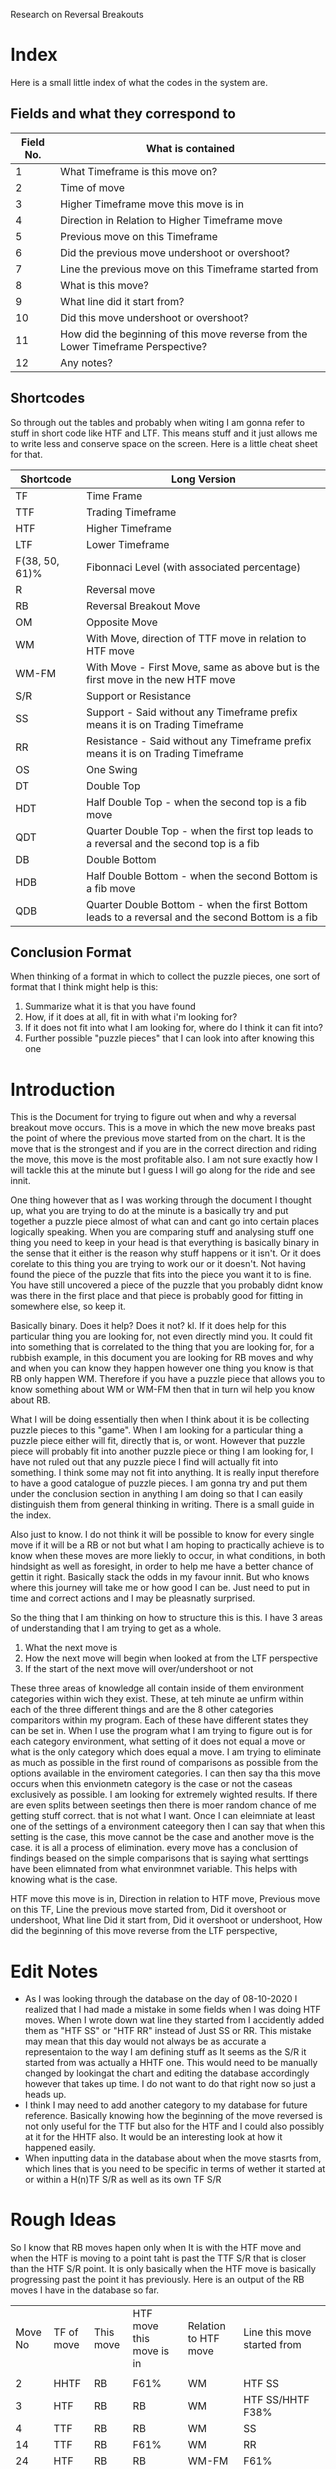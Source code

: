 #+STARTUP: hideblocks
#+TITLE:
Research on Reversal Breakouts
#+description: document to work through what I can find out about when reversal breakouts happen

* Index
Here is a small little index of what the codes in the system are.
** Fields and what they correspond to
| Field No. | What is contained                                                                |
|-----------+----------------------------------------------------------------------------------|
|         1 | What Timeframe is this move on?                                                  |
|         2 | Time of move                                                                     |
|         3 | Higher Timeframe move this move is in                                            |
|         4 | Direction in Relation to Higher Timeframe move                                   |
|         5 | Previous move on this Timeframe                                                  |
|         6 | Did the previous move undershoot or overshoot?                                   |
|         7 | Line the previous move on this Timeframe started from                            |
|         8 | What is this move?                                                               |
|         9 | What line did it start from?                                                     |
|        10 | Did this move undershoot or overshoot?                                           |
|        11 | How did the beginning of this move reverse from the Lower Timeframe Perspective? |
|        12 | Any notes?                                                                       |
** Shortcodes
So through out the tables and probably when witing I am gonna refer to stuff in short code like HTF and LTF. This means stuff and it just allows me to write less and conserve space on the screen. Here is a little cheat sheet for that.
| Shortcode      | Long Version                                                                                     |
|----------------+--------------------------------------------------------------------------------------------------|
| TF             | Time Frame                                                                                       |
| TTF            | Trading Timeframe                                                                                |
| HTF            | Higher Timeframe                                                                                 |
| LTF            | Lower Timeframe                                                                                  |
| F(38, 50, 61)% | Fibonnaci Level (with associated percentage)                                                     |
| R              | Reversal move                                                                                    |
| RB             | Reversal Breakout Move                                                                           |
| OM             | Opposite Move                                                                                    |
| WM             | With Move, direction of TTF move in relation to HTF move                                         |
| WM-FM          | With Move - First Move, same as above but is the first move in the new HTF move                  |
| S/R            | Support or Resistance                                                                            |
| SS             | Support - Said without any Timeframe prefix means it is on Trading Timeframe                     |
| RR             | Resistance  - Said without any Timeframe prefix means it is on Trading Timeframe                 |
| OS             | One Swing                                                                                        |
| DT             | Double Top                                                                                       |
| HDT            | Half Double Top - when the second top is a fib move                                              |
| QDT            | Quarter Double Top - when the first top leads to a reversal and the second top is a fib          |
| DB             | Double Bottom                                                                                    |
| HDB            | Half Double Bottom - when the second Bottom is a fib move                                        |
| QDB            | Quarter Double Bottom - when the first Bottom leads to a reversal and the second Bottom is a fib |
** Conclusion Format
When thinking of a format in which to collect the puzzle pieces, one sort of format that I think might help is this:
1. Summarize what it is that you have found
2. How, if it does at all, fit in with what i'm looking for?
3. If it does not fit into what I am looking for, where do I think it can fit into?
4. Further possible "puzzle pieces" that I can look into after knowing this one

* Introduction
This is the Document for trying to figure out when and why a reversal breakout move occurs. This is a move in which the new move breaks past the point of where the previous move started from on the chart. It is the move that is the strongest and if you are in the correct direction and riding the move, this move is the most profitable also.
I am not sure exactly how I will tackle this at the minute but I guess I will go along for the ride and see innit.

One thing however that as I was working through the document I thought up, what you are trying to do at the minute is a basically try and put together a puzzle piece almost of what can and cant go into certain places logically speaking.
When you are comparing stuff and analysing stuff one thing you need to keep in your head is that everything is basically binary in the sense that it either is the reason why stuff happens or it isn't. Or it does corelate to this thing you are trying to work our or it doesn't. Not having found the piece of the puzzle that fits into the piece you want it to is fine. You have still uncovered a piece of the puzzle that you probably didnt know was there in the first place and that piece is probably good for fitting in somewhere else, so keep it.

Basically binary. Does it help? Does it not? kl. If it does help for this particular thing you are looking for, not even directly mind you. It could fit into something that is correlated to the thing that you are looking for, for a rubbish example, in this document you are looking for RB moves and why and when you can know they happen however one thing you know is that RB only happen WM. Therefore if you have a puzzle piece that allows you to know something about WM or WM-FM then that in turn wil help you know about RB.

What I will be doing essentially then when I think about it is be collecting puzzle pieces to this "game". When I am looking for a particular thing a puzzle piece either will fit, directly that is, or wont. However that puzzle piece will probably fit into another puzzle piece or thing I am looking for, I have not ruled out that any puzzle piece I find will actually fit into something. I think some may not fit into anything. It is really input therefore to have a good catalogue of puzzle pieces. I am gonna try and put them under the conclusion section in anything I am doing so that I can easily distinguish them from general thinking in writing.
There is a small guide in the index.


Also just to know. I do not think it will be possible to know for every single move if it will be a RB or not but what I am hoping to practically achieve is to know when these moves are more liekly to occur, in what conditions, in both hindsight as well as foresight, in order to help me have a better chance of gettin it right. Basically stack the odds in my favour innit. But who knows where this journey will take me or how good I can be. Just need to put in time and correct actions and I may be pleasnatly surprised.

So the thing that I am thinking on how to structure this is this. I have 3 areas of understanding that I am trying to get as a whole.
1. What the next move is
2. How the next move will begin when looked at from the LTF perspective
3. If the start of the next move will over/undershoot or not

These three areas of knowledge all contain inside of them environment categories within wich they exist. These, at teh minute ae unfirm within each of the three different things and are the 8 other categories comparitors within my program. Each of these have different states they can be set in. When I use the program what I am trying to figure out is for each category environment, what setting of it does not equal a move or what is the only category which does equal a move. I am trying to eliminate as much as possible in the first round of comparisons as possible from the options available in the enviroment categories. I can then say tha this move occurs when this envionmetn category is the case or not the caseas exclusively as possible. I am looking for extremely wighted results. If there are even splits between seetings then there is moer random chance of me getting stuff correct. that is not what I want.
Once I can eleimniate at least one of the settings of a environment cateegory then I can say that when this setting is the case, this move cannot be the case and another move is the case. it is all a process of elimination. every move has a conclusion of findings beased on the simple comparisons that is saying what serttings have been elimnated from what environmnet variable. This helps with knowing what is the case.

HTF move this move is in,
Direction in relation to HTF move,
Previous move on this TF,
Line the previous move started from,
Did it overshoot or undershoot,
What line Did it start from,
Did it overshoot or undershoot,
How did the beginning of this move reverse from the LTF perspective,

* Edit Notes
- As I was looking through the database on the day of 08-10-2020 I realized that I had made a mistake in some fields when I was doing HTF moves. When I wrote down wat line they started from I accidently added them as "HTF SS" or "HTF RR" instead of Just SS or RR. This mistake may mean that this day would not always be as accurate a representaion to the way I am defining stuff as It seems as the S/R it started from was actually a HHTF one. This would need to be manually changed by lookingat the chart and editing the database accordingly however that takes up time. I do not want to do that right now so just a heads up.
- I think I may need to add another category to my database for future reference. Basically knowing how the beginning of the move reversed is not only useful for the TTF but also for the HTF and I could also possibly at it for the HHTF also. It would be an interesting look at how it happened easily.
- When inputting data in the database about when the move stasrts from, which lines that is you need to be specific in terms of wether it started at or within a H(n)TF S/R as well as its own TF S/R
* Rough Ideas
So I know that RB moves hapen only when It is with the HTF move and when the HTF is moving to a point taht is past the TTF S/R that is closer than the HTF S/R point. It is only basically when the HTF move is basically progressing past the point it has previously.
    Here is an output of the RB moves I have in the database so far.
#+BEGIN_SRC awk :in-file ../../08_10_2020.csv :exports results
BEGIN {
     FS=","
     print "Move No\tTF of move\tThis move\tHTF move this move is in\tRelation to HTF move\tLine this move started from\t\n"
}
$8 ~ "RB" {print NR"\t"$1"\t"$8"\t"$3"\t"$4"\t"$9}
#+END_SRC
#+RESULTS:
| Move No | TF of move | This move | HTF move this move is in | Relation to HTF move | Line this move started from        |
|         |            |           |                          |                      |                                    |
|       2 | HHTF       | RB        | F61%                     | WM                   | HTF SS                             |
|       3 | HTF        | RB        | RB                       | WM                   | HTF SS/HHTF F38%                   |
|       4 | TTF        | RB        | RB                       | WM                   | SS                                 |
|      14 | TTF        | RB        | F61%                     | WM                   | RR                                 |
|      24 | HTF        | RB        | RB                       | WM-FM                | F61%                               |
|      25 | TTF        | RB        | RB                       | WM-FM                | HTF F61%/RR                        |
|      33 | TTF        | RB        | RB                       | WM                   | F61%                               |
|      35 | TTF        | RB        | RB                       | WM                   | F50%                               |
|      41 | TTF        | RB        | R                        | WM                   | HTF F50%/F50% - synonymous moves   |
|      44 | HTF        | RB        | RB                       | WM                   | RR/HHTF F23%                       |
|      45 | TTF        | RB        | RB                       | WM-FM                | RR                                 |
|      47 | TTF        | RB        | RB                       | WM                   | F61%                               |
|      52 | TTF        | RB        | F61%                     | OM                   | F38%                               |
|      53 | TTF        | RB        | F61%                     | WM                   | HTF F50%                           |
|      59 | TTF        | RB        | F50%                     | WM-FM                | RR/HTF RR/HTF F61%                 |
|      64 | HTF        | RB/R      | RB                       | WM                   | HTF F61%/HTF RR                    |
|      65 | TTF        | RB        | RB/R                     | WM-FM                | F61%                               |
|      69 | TTF        | RB        | RB/R                     | WM                   | RR                                 |
|      71 | HTF        | RB        | HHTF R                   | WM-FM                | HTF SS                             |
|      72 | TTF        | RB        | RB                       | WM-FM                | HTF SS                             |
|      82 | TTF        | RB        | F61%                     | WM-FM                | F61%                               |
|      88 | TTF        | RB        | R                        | WM                   | F61%                               |
|      94 | TTF        | RB        | RB                       | WM                   | SS/HTF F50%                        |
|      98 | TTF        | RB        | R                        | WM-FM                | RR                                 |
|     101 | HTF        | RB        | HHHTF R                  | WM                   | HTF SS                             |
|     102 | TTF        | RB        | RB                       | WM-FM                | F61%                               |
|     109 | TTF        | R/RB      | F50%                     | WM-FM                | SS/HTF SS                          |
|     112 | HTF        | RB        | HHHTF R                  | OM                   | F50%                               |
|     113 | TTF        | RB        | RB                       | WM-FM                | HTF F50%                           |
|     115 | TTF        | RB        | RB                       | WM                   | F50%                               |
|     116 | HTF        | R/RB      | HHHTF R                  | WM                   | HHTF F61%/HTF SS                   |
|     117 | TTF        | RB        | R/RB                     | WM-FM                | SS within HTF SS area at HHTF F61% |
|     121 | TTF        | RB        | F61%                     | WM-FM                | HTF RR                             |
|     122 | HTF        | RB        | HHHTF R                  | WM                   | F61%                               |
|     125 | TTF        | RB        | RB                       | WM                   | F50%                               |
So basically this is all the Reversal Breakout moves I have at the minute in this days database. Just to be clear this is the moves just from one days worth of movements. So not a lot but hopefully I can still get good enough data out of this.
What I know is that RB moves only really happen when the HTF move is breaking into a new low or high than it has done before on its current HTF move. Thats basiaclly it. So what I know is that this means that the RB move is intrinsically a WM in relation to the HTF move. THis is the case as You can see from the Table at the top.

Thats basically what I know for sure at the minute. Which is good only if I knew when that would happen. What will I do with figuring out when this move happens though? Well currently I have a days database of moves categorized into 12 fields. Thats what I have to work with. Some of the fields are categorizing price but not in a way that I think is helpful in figuring out when this move happens, such as the Time of move or any notes I have. That efectively leaves me with 10 fields basically. I guess what I basically have is at least one fixed variable, which is the RB move, and then have variable variables that can change. The whole point is trying to figure out what situation(s), there is probably more than one, would equal a RB move. It is not just me needing to know that a RB happens when this is the case that I need to find out but also I need to know when a RB "will" happen ,pre-emptively. Meaning I need to know that when these conditions are the case the next move will most likely be a RB move not just a RB move happens, past tense, when these things are the case.

I think a good first thing then is to do a simple comparison of my fixed variable of a RB move and every other variable I have in the table. See if there are any correlations and try and figure out if then I need to move on to more complex mixture of factors, such as a commonality between two variables. This can get quite complex especially when you look at all the different possibilities of mixtures that can happen with the current variables themselves let alone derving more complex variables. These complex variables will probably be needed when I am trying to find a preemptive cause for a RB move. Complex variables would be looking at past moves from the current move as well as looking at how those past moves mixed in terms of how many swings and what structure they made and in what context they made it in.
* Simple Comparisons
This section is going to have all of the simple comparisons of a RB move with the contents of all the other relevant fields. I wont have any other factors in this sections graphs apart from "this move" being a RB move as well and just showing all the data in another relevant field. Hopefully this section will help spot some helpful correlations, if any.
** HTF move this move is in
Having a RB happen on all the different types of HTF moves makes sense becasue when a new HTF move is made that means the trend on the TTF has to be reversed as a new HTF move will mean a new trend on the TTF most likely. And a trend is nothing more than a general movement in one direction with a series of higher highs and higher lows or lower highs and lower lows. Obviously this means that RB will occur as a given. What does tend to happen though when you look at the splits is that when the HTF move is in a RB itself or some sort of larger TF move, it gives teh TTF more opportunityto be able to make RB moves as the HTF is just a bigger move hence the TTF is a bigger trend with more RB moves. It would also make sense, I think, that When the HTF move is a RB move, the TTF moves will be larger in stature as they may have less of a close target or S/R to reach.

*Conclusion*
:Conclusion:
1. Gonna break down the conclusion

   - RB moves will happen in any HTF move type but more frequently in a RB HTF move it seems, or basically when the HHTF move is taking effect and the HTF move is synonymous with it
   - Basically a bigger HTF move means more of a trend for the TTF and therefore, possibly, more RB moves.

2. I know that when the HTF is only having a RB or a HHTF move then that would mean that there is more opportunity to have a RB trade on the TTF also.

3. At the minute I have just said that a RB move on the HTF chart will lead to RB moves on the TTF chart without knowing what causes an RB move and when to expect it except when an RB move happens. Thats some inception timey wimey stuff right there bruv!

4. I think one thing that I can look into after thinking about this is what lines the RB move started from and what about the lines of the TF above it as well. Moves are classified basically because of what lines they abide by so another way to look at it is im trying to find out which lines will stop a move so it seems right to see which lines actually do. Especially in the conetxt of the HTF.
:END:

#+BEGIN_SRC awk :in-file ../../08_10_2020.csv :exports results
BEGIN {
    FS=","
    print "Move No\tThis move\tHTF move this move is in"
}
$8 ~ "RB" {print NR"\t"$8"\t"$3}
#+END_SRC
#+RESULTS:
| Move No | This move | HTF move this move is in |
|       2 | RB        | F61%                     |
|       3 | RB        | RB                       |
|       4 | RB        | RB                       |
|      14 | RB        | F61%                     |
|      24 | RB        | RB                       |
|      25 | RB        | RB                       |
|      33 | RB        | RB                       |
|      35 | RB        | RB                       |
|      41 | RB        | R                        |
|      44 | RB        | RB                       |
|      45 | RB        | RB                       |
|      47 | RB        | RB                       |
|      52 | RB        | F61%                     |
|      53 | RB        | F61%                     |
|      59 | RB        | F50%                     |
|      64 | RB/R      | RB                       |
|      65 | RB        | RB/R                     |
|      69 | RB        | RB/R                     |
|      71 | RB        | HHTF R                   |
|      72 | RB        | RB                       |
|      82 | RB        | F61%                     |
|      88 | RB        | R                        |
|      94 | RB        | RB                       |
|      98 | RB        | R                        |
|     101 | RB        | HHHTF R                  |
|     102 | RB        | RB                       |
|     109 | R/RB      | F50%                     |
|     112 | RB        | HHHTF R                  |
|     113 | RB        | RB                       |
|     115 | RB        | RB                       |
|     116 | R/RB      | HHHTF R                  |
|     117 | RB        | R/RB                     |
|     121 | RB        | F61%                     |
|     122 | RB        | HHHTF R                  |
|     125 | RB        | RB                       |
*** Splits
**** Reversal Breakouts
#+BEGIN_SRC awk :in-file ../../08_10_2020.csv :exports results
BEGIN {
    FS=","
    print "Move No\tThis move\tHTF move this move is in"
}
$8 ~ "RB" && $3 ~ "RB" {print NR"\t"$8"\t"$3}
#+END_SRC
#+RESULTS:
| Move No | This move | HTF move this move is in |
|       3 | RB        | RB                       |
|       4 | RB        | RB                       |
|      24 | RB        | RB                       |
|      25 | RB        | RB                       |
|      33 | RB        | RB                       |
|      35 | RB        | RB                       |
|      44 | RB        | RB                       |
|      45 | RB        | RB                       |
|      47 | RB        | RB                       |
|      64 | RB/R      | RB                       |
|      65 | RB        | RB/R                     |
|      69 | RB        | RB/R                     |
|      72 | RB        | RB                       |
|      94 | RB        | RB                       |
|     102 | RB        | RB                       |
|     113 | RB        | RB                       |
|     115 | RB        | RB                       |
|     117 | RB        | R/RB                     |
|     125 | RB        | RB                       |
**** Reversals
#+BEGIN_SRC awk :in-file ../../08_10_2020.csv :exports results
BEGIN {
    FS=","
    print "Move No\tThis move\tHTF move this move is in"
}
$8 ~ "RB" && $3 ~ /\/R|R$|\w R|R\// {print NR"\t"$8"\t"$3}
#+END_SRC
#+RESULTS:
| Move No | This move | HTF move this move is in |
|      41 | RB        | R                        |
|      65 | RB        | RB/R                     |
|      69 | RB        | RB/R                     |
|      71 | RB        | HHTF R                   |
|      88 | RB        | R                        |
|      98 | RB        | R                        |
|     101 | RB        | HHHTF R                  |
|     112 | RB        | HHHTF R                  |
|     116 | R/RB      | HHHTF R                  |
|     117 | RB        | R/RB                     |
|     122 | RB        | HHHTF R                  |
**** Fibs
#+BEGIN_SRC awk :in-file ../../08_10_2020.csv :exports results
BEGIN {
    FS=","
    print "Move No\tThis move\tHTF move this move is in"
}
$8 ~ "RB" && $3 ~ "F[0-9]" {print NR"\t"$8"\t"$3}
#+END_SRC
#+RESULTS:
| Move No | This move | HTF move this move is in |
|       2 | RB        | F61%                     |
|      14 | RB        | F61%                     |
|      52 | RB        | F61%                     |
|      53 | RB        | F61%                     |
|      59 | RB        | F50%                     |
|      82 | RB        | F61%                     |
|     109 | R/RB      | F50%                     |
|     121 | RB        | F61%                     |

** Direction in relation to HTF move
So this would be the case as I thought, RB only really happen at times when the TTF move is with the HTF move's direction. This is obvious I think innit because RB moves only really happen when the HTF move is going to a point that is past the TTF S/R lines. Therefore It has to be WM just in terms of logic.

What is interesting though is the distinction with a WM and a WM-FM. A WM-FM means that this move, when looked at in retrospective, was the first move on the TTF that was part of a new HTF move. Sometimes the way this can play out is by the TTF move looking at first as if it is going to be a move in the opposite direction to the current HTF move at the time but what ends up happening is it actually becomes the new HTF move and had a RB. That is the same effectively as saying the LTF reversed the TTF move by a OS-RB, if you use the current TTF as the LTF and the current HTF as the TTF. It is all relative you see. A WM-FM could also happen by a DB on the TTF leading to a TTF move that creates a new move on the HTF. /This would be an intersting thing to look at as to what moves became a WM-FM./

A WM RB means that the move was preceded by a RB in the same trend already or the HTF move has at least been shown to be a new move in a certain direction even though it hasn't caused a RB to happen on the TTF. This could happen obviously if the TTF and HTF moves were synonymous to a point and the TTF move took long enough to the point where the HTF candle got printed on the chart.

*Conclusion*
:Conclusion:
1. In general, RB moves only happen when they are WM relative to the HTF move.
2. This is the highest correlating factor that I think will be found in this study. Basically, a RB can only happen when it is following the HTF move. Not sure if this is always the case but this could mean that entering a move that is with current HTF move direction will probably result in a chance for a bigger move in general.
3.
4. I seemed to talk a lot about knowing what the context was in terms of how the previous few moves were when the RB happened, in particular in regards to a WM-FM. It would be good to know the structure of how they reversed the HTF move basically.
   Also a with move means that it wasntthe first of the moves so it didnt look like it was initially going against the HTF move. The others did however. What scenario was taht in? What was the HTF move for that? I would also think that the relation and the stats of teh HTF move in regards to its own erlative HTF move would play a part.

I would also like to know what the HTF move was that it was in possibly as well for the WM-FM also. The WM-FM is a OS-RB when viewed from teh HTF perspective. Need to know when these happen so I can excpect them.
:END:

#+BEGIN_SRC awk :in-file ../../08_10_2020.csv :exports results
BEGIN {
    FS=","
    print "Move No\tThis move\tRelation to HTF move"
}
$8 ~ "RB" {print NR"\t"$8"\t"$4}
#+END_SRC
#+RESULTS:
| Move No | This move | Relation to HTF move |
|       2 | RB        | WM                   |
|       3 | RB        | WM                   |
|       4 | RB        | WM                   |
|      14 | RB        | WM                   |
|      24 | RB        | WM-FM                |
|      25 | RB        | WM-FM                |
|      33 | RB        | WM                   |
|      35 | RB        | WM                   |
|      41 | RB        | WM                   |
|      44 | RB        | WM                   |
|      45 | RB        | WM-FM                |
|      47 | RB        | WM                   |
|      52 | RB        | OM                   |
|      53 | RB        | WM                   |
|      59 | RB        | WM-FM                |
|      64 | RB/R      | WM                   |
|      65 | RB        | WM-FM                |
|      69 | RB        | WM                   |
|      71 | RB        | WM-FM                |
|      72 | RB        | WM-FM                |
|      82 | RB        | WM-FM                |
|      88 | RB        | WM                   |
|      94 | RB        | WM                   |
|      98 | RB        | WM-FM                |
|     101 | RB        | WM                   |
|     102 | RB        | WM-FM                |
|     109 | R/RB      | WM-FM                |
|     112 | RB        | OM                   |
|     113 | RB        | WM-FM                |
|     115 | RB        | WM                   |
|     116 | R/RB      | WM                   |
|     117 | RB        | WM-FM                |
|     121 | RB        | WM-FM                |
|     122 | RB        | WM                   |
|     125 | RB        | WM                   |
*** Splits
**** With Move - First Move
#+BEGIN_SRC awk :in-file ../../08_10_2020.csv :exports results
BEGIN {
    FS=","
    print "Move No\tThis move\tRelation to HTF move"
}
$8 ~ "RB" && $4 == "WM-FM" {print NR"\t"$8"\t"$4}
#+END_SRC
#+RESULTS:
| Move No | This move | Relation to HTF move |
|      24 | RB        | WM-FM                |
|      25 | RB        | WM-FM                |
|      45 | RB        | WM-FM                |
|      59 | RB        | WM-FM                |
|      65 | RB        | WM-FM                |
|      71 | RB        | WM-FM                |
|      72 | RB        | WM-FM                |
|      82 | RB        | WM-FM                |
|      98 | RB        | WM-FM                |
|     102 | RB        | WM-FM                |
|     109 | R/RB      | WM-FM                |
|     113 | RB        | WM-FM                |
|     117 | RB        | WM-FM                |
|     121 | RB        | WM-FM                |

**** With Move
#+BEGIN_SRC awk :in-file ../../08_10_2020.csv :exports results
BEGIN {
    FS=","
    print "Move No\tThis move\tRelation to HTF move"
}
$8 ~ "RB" && $4 == "WM" {print NR"\t"$8"\t"$4}
#+END_SRC
#+RESULTS:
| Move No | This move | Relation to HTF move |
|       2 | RB        | WM                   |
|       3 | RB        | WM                   |
|       4 | RB        | WM                   |
|      14 | RB        | WM                   |
|      33 | RB        | WM                   |
|      35 | RB        | WM                   |
|      41 | RB        | WM                   |
|      44 | RB        | WM                   |
|      47 | RB        | WM                   |
|      53 | RB        | WM                   |
|      64 | RB/R      | WM                   |
|      69 | RB        | WM                   |
|      88 | RB        | WM                   |
|      94 | RB        | WM                   |
|     101 | RB        | WM                   |
|     115 | RB        | WM                   |
|     116 | R/RB      | WM                   |
|     122 | RB        | WM                   |
|     125 | RB        | WM                   |

**** Opposite Move
#+BEGIN_SRC awk :in-file ../../08_10_2020.csv :exports results
BEGIN {
    FS=","
    print "Move No\tThis move\tRelation to HTF move"
}
$8 ~ "RB" && $4 == "OM" {print NR"\t"$8"\t"$4}
#+END_SRC
#+RESULTS:
| Move No | This move | Relation to HTF move |
|      52 | RB        | OM                   |
|     112 | RB        | OM                   |

** Previous move on this TF
Looking at the tables that I have. RB moves generally happened the most when the previous moves where either R or F in about an even split between both. One thing that just popped to my head was which one of these moves would have been a WM-FM? It would be intersting to see if there is any correlation to that. Again though the context of all of this is incredibly important. Moves are sometimes hard to classify and sometimes they are rangey where you can have multiple moves within a range and that plays a part in understanding what moves is going to happen next. Thats why I am a bit wary in trusting this section too much as it is too black or white or too small a context for my liking.
However even for what I was saying about the context and ranges and multiple moves. The analyses is the same, when does ranges happen and different contexts then. It just becomes another piece of the puzzle to figure out.

One thing I cannot deny though is the clear seperation that is found between when this type of move happens. Basically it rarely follows anything apart from R and F moves.
I think that it is normal for RB to not follow RB moves because thats a two extreme directions basically opposing eachother straight away with no build up.

Having the moves occur at after a R makes me think that it is almost looking like a classic DB or DT pattern because that is what happens. It would also be not very surprising to me if the move prior to the R in this case is generally a fib. /Something to find out I guess./
Another thing to check out is when there is a F, I think some of that is because it is already an established trend and that was a trend leg and I also think that is also because of HDB and QDB. It will be good to see that as well.

The HTF moves that happened as well are all either very close to a R move or an R move in themselves as well as a continuation of a HTF move of whatever it was. It looks like those are massive moves but they are not. I would like to know at what scenario though the RB was followed by a RB, that would be intersting.

Also one thing that has evaded me until I was telling mum about it is that ye, RB moves only really happen after a R or a F move but that also means that they never happen after a RB or a HTF move in general. This means that when you do have a RB move happen, the new move will most likely be a F or a R and brings you one step closer to figuring out when they happen and what would be a safe trade to make at that point.
A thing that I would like to know though is to look into this a little bit. When does a R or a F follow on from a RB. Also I would like to know why a RB follows on from a R and a F almost equally. How can I know in what situation the precursor R and F produces a RB.

*Conclusion*
:Conclusion:
1. Things that I have found:
   - The precursor to RB moves are normally only R and F moves.
   - Only rarely is a RB followed by an RB
2. How it fits with what im looking for:
   - Expect a with current HTF move new TTF move to posibbly be a RB if the precursor is a F or a R
   - When an RB move occurs then the move after that, you know, will most likely be a F or a R
3. :
   - I dont know exactly how to describe this but basically this thing is a bit too simplistic to be able to just have a previous move, possibly at least in my opinion. The few moves prior in terms of how it looks and moves I think needs to be taken into context too.
   - After a RB there is generally either a F or R move. That might be something that you can use for reasearching when those move happen.
4. Further points of study:
   - If I added a FM-WM filter and printed a few more fields to this query what would return? This will help also with knowing why the RB moves followed the RB moves as they would all show up in that query.
   - RB moves that occured after a R and F remind me of the second leg of a DT or HDT structure. Is this true?
   - There are really only F and R moves that follow on from the RB move but equally so. When does each of these meoves happen? when can you expect it?
   - Where do those R and F moves that follow on from the RB moves start from? Or put another way, where does the RB moves stop?
:END:

#+BEGIN_SRC awk :in-file ../../08_10_2020.csv :exports results
BEGIN {
    FS=","
    print "Move No\tThis move\tPrevious move"
}
$8 ~ "RB" {print NR"\t"$8"\t"$5}
#+END_SRC
#+RESULTS:
| Move No | This move | Previous move    |
|       2 | RB        | R                |
|       3 | RB        | R/HHTF F38%      |
|       4 | RB        | R                |
|      14 | RB        | R                |
|      24 | RB        | F61%             |
|      25 | RB        | R/HTF F61%       |
|      33 | RB        | F61%             |
|      35 | RB        | F50%             |
|      41 | RB        | R                |
|      44 | RB        | R                |
|      45 | RB        | R                |
|      47 | RB        | F61%             |
|      52 | RB        | F38%             |
|      53 | RB        | RB               |
|      59 | RB        | revesal breakout |
|      64 | RB/R      | R                |
|      65 | RB        | F61%             |
|      69 | RB        | R                |
|      71 | RB        | RB/R             |
|      72 | RB        | RB               |
|      82 | RB        | F61%             |
|      88 | RB        | F61%             |
|      94 | RB        | R                |
|      98 | RB        | R                |
|     101 | RB        | R                |
|     102 | RB        | F61%             |
|     109 | R/RB      | R                |
|     112 | RB        | F50%             |
|     113 | RB        | R                |
|     115 | RB        | F50%             |
|     116 | R/RB      | RB               |
|     117 | RB        | RB               |
|     121 | RB        | HTF R            |
|     122 | RB        | F61%             |
|     125 | RB        | F50%             |
*** Splits
**** Reversal Breakout
#+BEGIN_SRC awk :in-file ../../08_10_2020.csv :exports results
BEGIN {
    FS=","
    print "Move No\tThis move\tPrevious move"
}
$8 ~ "RB" && $5 ~ "RB" {print NR"\t"$8"\t"$5}
#+END_SRC
#+RESULTS:
| Move No | This move | Previous move |
|      53 | RB        | RB            |
|      71 | RB        | RB/R          |
|      72 | RB        | RB            |
|     116 | R/RB      | RB            |
|     117 | RB        | RB            |
**** Reversal
#+BEGIN_SRC awk :in-file ../../08_10_2020.csv :exports results
BEGIN {
    FS=","
    print "Move No\tThis move\tPrevious move"
}
$8 ~ "RB" && $5 ~ /\/R|R$|\w R|R\// {print NR"\t"$8"\t"$5}
#+END_SRC
#+RESULTS:
| Move No | This move | Previous move |
|       2 | RB        | R             |
|       3 | RB        | R/HHTF F38%   |
|       4 | RB        | R             |
|      14 | RB        | R             |
|      25 | RB        | R/HTF F61%    |
|      41 | RB        | R             |
|      44 | RB        | R             |
|      45 | RB        | R             |
|      64 | RB/R      | R             |
|      69 | RB        | R             |
|      71 | RB        | RB/R          |
|      94 | RB        | R             |
|      98 | RB        | R             |
|     101 | RB        | R             |
|     109 | R/RB      | R             |
|     113 | RB        | R             |
|     121 | RB        | HTF R         |
**** HTF Moves
#+BEGIN_SRC awk :in-file ../../08_10_2020.csv :exports results
BEGIN {
    FS=","
    print "Move No\tThis move\tPrevious move"
}
$8 ~ "RB" && $5 ~ "H" {print NR"\t"$8"\t"$5}
#+END_SRC
#+RESULTS:
| Move No | This move | Previous move |
|       3 | RB        | R/HHTF F38%   |
|      25 | RB        | R/HTF F61%    |
|     121 | RB        | HTF R         |
**** Fibs
#+BEGIN_SRC awk :in-file ../../08_10_2020.csv :exports results
BEGIN {
    FS=","
    print "Move No\tThis move\tPrevious move"
}
$8 ~ "RB" && $5 ~ "F[0-9]" {print NR"\t"$8"\t"$5}
#+END_SRC
#+RESULTS:
| Move No | This move | Previous move |
|       3 | RB        | R/HHTF F38%   |
|      24 | RB        | F61%          |
|      25 | RB        | R/HTF F61%    |
|      33 | RB        | F61%          |
|      35 | RB        | F50%          |
|      47 | RB        | F61%          |
|      52 | RB        | F38%          |
|      65 | RB        | F61%          |
|      82 | RB        | F61%          |
|      88 | RB        | F61%          |
|     102 | RB        | F61%          |
|     112 | RB        | F50%          |
|     115 | RB        | F50%          |
|     122 | RB        | F61%          |
|     125 | RB        | F50%          |
** Line the previous move started from
So from what I can see there is not a whole bunch of correlation between what the previous move started from and a current RB move. To be honest I thought there might be more initially. So ye this wasnt a very correlative thing. So the previous move is almost always a OM in relation to the HTF move. and This is showing what line that opposite move started from. The previous move was almost always a F or R move as well. So what this is saying is that the previous R or F move started from a certain line. This is the stats of where that line was started from. The only thing that I think I can think at the moment is to check where F or R moves previous lines started from basically. This also means that these lines also caused a R or F move because that is the move that basically is a precursor to a RB move. One thing that I am thinking would be an interesting thing to look at as well is what line the RB moves end at as well. That would be intersting.
/*post edit*/
<<<<<<< HEAD
So now that I have actually changed about the database so that the RR and SS is shown actually in the proper context and not minimalist and indepenedent. I see something interesting still. Almost no move starts from just its own TTF S/R alone! Thats nuts The previous move starting points where always at points of S/R on the TTF, but only when coenciding wit HTF S/R of some sort at least. There was also no other time when a previous move started from just a HTF SS or RR as well. It was always coeinciding with a TTF SS or RR also.
This is actually a bit mad for me because I never knew that was the case at all. I thought SS or RR actually played a bigger role in stopping moves. And what this was saying was alsod that the previous moves where mostly either F or R moves, because the previous move of a RB move is usually only these types. This means that they are the type of moves that do not stop at SS or RR on its own TTF solely at all really.
One thing I would like to know is what line does a RB move end at? I have a feeling that it will have a better time at ending at HTF SS or RR only a lot wasier than any otrher move.

TTF Fibs on the other ahnd are able to be a starting point for new moves a lot easier. It is the stasrting point for all the types of moves. I every RB that preceeded a RB started at a Fib level basiccally. Even a Fib level on its own TTF. I know that these previous moves were all against the HTF move direction, when looked at in hindsight. One thing I noticed as well is, I think that every time the Previous move started at a TTF only Fib level and the move after was a RB, that means it is a variation on a DT OR DB that is shown in the chart. I need to check this by possibly looking at if the RB that comes after that previous move is a WM-FM or not, that might be a good check. Then in order to see pre emptively when it might happen, I might need to check at what line that RB move started at also? See if there are any similarities with at what times, effectively DB or DT variations happen at. I also am now starting to think, because I was looking at the chart, that any time where the previous move started from a Fib level and followed by a RB is a new move on the HTF.

Could find out when the scenarios that mix the HTF and TTF reistance levels maen in terms of what that type od structure looks like a little.
Would love to see where the RB moves start from and finish at as well. That wopuld be interseting.

One thing that I notice also with the SS and RR lines is that price almost never reverses from a TTF S/R solely. However does price even have sole S/R like that basically? I think that there is almost always a overlap between HTF and TTF S/R anyways.
=======
So no that I have actually changed about the database so that the RR and SS is shown actually in the proper context and not minimalist and indepenedent. I see something interesting still. Almost no move starts from just its own TTF S/R alone! Thats nuts The previous move starting points where always at points of S/R on the TTF, but only when coenciding wit HTF S/R of some sort at least. There was also no other time when a previous move started from just a HTF SS or RR as well. It was always coeinciding with a TTF SS or RR also.
This is actually a bit mad for me because I never knew that was the case at all. I thought SS or RR actually played a bigger role in stopping moves. And what this was saying was alsod that the previous moves where mostly either F or R moves, because the previous move of a RB move is usually only these types. This means that they are the type of moves that do not stop at SS or RR on its own TTF solely at all really.
One thing I would like to know is what line does a RB move end at? I have a feeling that it will have a better time at ending at HTF SS or RR only a lot wasier than any otrher move.
>>>>>>> 75e4549... worked on database and section on previous move start

TTF Fibs on the other ahnd are able to be a starting point for new moves a lot easier. It is the stasrting point for all the types of moves. I every RB that preceeded a RB started at a Fib level basiccally. Even a Fib level on its own TTF. I know that these previous moves were all against the HTF move direction, when looked at in hindsight. One thing I noticed as well is, I think that every time the Previous move started at a TTF only Fib level and the move after was a RB, that means it is a variation on a DT OR DB that is shown in the chart. I need to check this by possibly looking at if the RB that comes after that previous move is a WM-FM or not, that might be a good check. Then in order to see pre emptively when it might happen, I might need to check at what line that RB move started at also? See if there are any similarities with at what times, effectively DB or DT variations happen at. I also am now starting to think, because I was looking at the chart, that any time where the previous move started from a Fib level and followed by a RB is a new move on the HTF.

Could find out when the scenarios that mix the HTF and TTF reistance levels maen in terms of what that type od structure looks like a little.
Would love to see where the RB moves start from and finish at as well. That wopuld be interseting.
*Conclusion*
:Conclusion:
1. :
   - Previous moves never really start from a SS or RR solely being the case. There is basically always confluence with HTF S/R
   - Previous moves of a RB never starts solely because of a HTF S/R level but always coencide with TTF S/R as well
   - When a previous move starts from a TTF Fib level, it seems to indicate the cause of a change in HTF move direction in terms of if an RB move comes next.
   - TTF Fibs can, on their own, cause a new move to occur. This is any previous move from a RB move, meaning mainly R or F.
   - When the previous move that stops at a SS/RR as well as a HTF Fib, it is normally the second move against the previous HTF move and is a little bit choppy.
2. does not really
3. Knowing what lines previous moves started from, and need to also check out what moves these previous mvoes where, may help in aiding to know when those type of moves occur and at what lines
4. what lines the current RB moves stop at, look at line this move started from when RB is the previous move
   - I think I need to look at this in a lot more detail. maybe look at a specific previous move and see what lines it started from and try and extrapolate info from that. Again though that is probably above he scope of just one move.
:END:

#+BEGIN_SRC awk :in-file ../../08_10_2020.csv :exports results
BEGIN {
    FS=","
    print "Move No\tMove TF\tPrevious move\tLine previous move began from"
}
$8 ~ "RB" {print NR"\t"$1"\t"$5"\t"$6}
#+END_SRC
#+RESULTS:
| Move No | Move TF | Previous move | Line previous move began from         |
|       2 | HHTF    | R             | HTF SS                                |
|       3 | HTF     | R/HHTF F38%   | RR at HTF RR at HHHTF RR              |
|       4 | TTF     | R             | F38%                                  |
|      14 | TTF     | R             | SS at HTF F38%                        |
|      24 | HTF     | F61%          | F61% at HTF F38%                      |
|      25 | TTF     | R/HTF F61%    | F61% at HTF F23%                      |
|      35 | TTF     | F50%          | SS at HTF SS(mini move)               |
|      44 | HTF     | R             | SS at HTF SS                          |
|      45 | TTF     | R             | SS at HTF F38%                        |
|      47 | TTF     | F61%          | SS at HTF SS at HHTF SS at HHHTF F50% |
|      52 | TTF     | F38%          | F38% at HTF F38% - synonymous moves   |
|      53 | TTF     | RB            | F38%                                  |
|      57 | TTF     | R             | RR at HTF F61%                        |
|      59 | TTF     | RB            | SS at HTF F38%                        |
|      64 | HTF     | R             | F50% at HTF SS at HHTF F50%           |
|      65 | TTF     | F61%          | F61% at HTF F38% within HTF SS        |
|      69 | TTF     | R             | SS at HTF SS                          |
|      71 | HTF     | RB/R          | RR at HTF F23%                        |
|      72 | TTF     | RB            | RR at HTF F38%                        |
|      82 | TTF     | F61%          | F38%                                  |
|      89 | HTF     | R             | F61%                                  |
|      94 | TTF     | R             | RR                                    |
|      98 | TTF     | R             | F50%                                  |
|     101 | HTF     | R             | RR at HTF F38%                        |
|     102 | TTF     | F61%          | HTF F61% at HTF RR                    |
|     109 | TTF     | R             | RR at HTF F38%                        |
|     112 | HTF     | F50%          | F61%                                  |
|     113 | TTF     | R             | SS at HTF F61% within HTF SS          |
|     115 | TTF     | F50%          | SS at HTF SS                          |
|     116 | HTF     | RB            | F50%                                  |
|     117 | TTF     | RB            | F50% at HTF F50% - synonymous moves   |
|     121 | TTF     | HTF R         | F50% at HTF F50% - synonymous moves   |
|     122 | HTF     | F61%          | RR at HTF F50%                        |
|     125 | TTF     | F50%          | RR at HTF RR                          |
*** Splits
**** TTF S/R
#+BEGIN_SRC awk :in-file ../../08_10_2020.csv :exports results
BEGIN {
    FS=","
    print "Move No\tMove TF\tPrevious move\tLine previous move began from"
}
$8 ~ "RB" && $6 ~ /^[SS|RR]/ {print NR"\t"$1"\t"$5"\t"$6}
#+END_SRC
#+RESULTS:
| Move No | Move TF | Previous move | Line previous move began from         |
|       3 | HTF     | R/HHTF F38%   | RR at HTF RR at HHHTF RR              |
|      14 | TTF     | R             | SS at HTF F38%                        |
|      35 | TTF     | F50%          | SS at HTF SS(mini move)               |
|      44 | HTF     | R             | SS at HTF SS                          |
|      45 | TTF     | R             | SS at HTF F38%                        |
|      47 | TTF     | F61%          | SS at HTF SS at HHTF SS at HHHTF F50% |
|      57 | TTF     | R             | RR at HTF F61%                        |
|      59 | TTF     | RB            | SS at HTF F38%                        |
|      69 | TTF     | R             | SS at HTF SS                          |
|      71 | HTF     | RB/R          | RR at HTF F23%                        |
|      72 | TTF     | RB            | RR at HTF F38%                        |
|      94 | TTF     | R             | RR                                    |
|     101 | HTF     | R             | RR at HTF F38%                        |
|     109 | TTF     | R             | RR at HTF F38%                        |
|     113 | TTF     | R             | SS at HTF F61% within HTF SS          |
|     115 | TTF     | F50%          | SS at HTF SS                          |
|     122 | HTF     | F61%          | RR at HTF F50%                        |
|     125 | TTF     | F50%          | RR at HTF RR                          |

***** TTF S/R Only
#+BEGIN_SRC awk :in-file ../../08_10_2020.csv :exports results
BEGIN {
    FS=","
    print "Move No\tMove TF\tPrevious move\tLine previous move began from"
}
$8 ~ "RB" && $6 ~ /^SS$|^RR$/ {print NR"\t"$1"\t"$5"\t"$6}
#+END_SRC
#+RESULTS:
| Move No | Move TF | Previous move | Line previous move began from |
|      94 | TTF     | R             | RR                            |

**** TTF Fibs
#+BEGIN_SRC awk :in-file ../../08_10_2020.csv :exports results
BEGIN {
    FS=","
    print "Move No\tMove TF\tPrevious move\tLine previous move began from"
}
$8 ~ "RB" && $6 ~ /^F[0-9].%/ {print NR"\t"$1"\t"$5"\t"$6}
#+END_SRC
#+RESULTS:
| Move No | Move TF | Previous move | Line previous move began from       |
|       4 | TTF     | R             | F38%                                |
|      24 | HTF     | F61%          | F61% at HTF F38%                    |
|      25 | TTF     | R/HTF F61%    | F61% at HTF F23%                    |
|      52 | TTF     | F38%          | F38% at HTF F38% - synonymous moves |
|      53 | TTF     | RB            | F38%                                |
|      64 | HTF     | R             | F50% at HTF SS at HHTF F50%         |
|      65 | TTF     | F61%          | F61% at HTF F38% within HTF SS      |
|      82 | TTF     | F61%          | F38%                                |
|      89 | HTF     | R             | F61%                                |
|      98 | TTF     | R             | F50%                                |
|     112 | HTF     | F50%          | F61%                                |
|     116 | HTF     | RB            | F50%                                |
|     117 | TTF     | RB            | F50% at HTF F50% - synonymous moves |
|     121 | TTF     | HTF R         | F50% at HTF F50% - synonymous moves |

***** TTF Fibs only
#+BEGIN_SRC awk :in-file ../../08_10_2020.csv :exports results
BEGIN {
    FS=","
    print "Move No\tMove TF\tPrevious move\tLine previous move started from"
}
$8 ~ "RB" && $6 ~ /^F[0-9].%$/ {print NR"\t"$1"\t"$5"\t"$6}
#+END_SRC
#+RESULTS:
| Move No | Move TF | Previous move | Line previous move started from |
|       4 | TTF     | R             | F38%                            |
|      53 | TTF     | RB            | F38%                            |
|      82 | TTF     | F61%          | F38%                            |
|      89 | HTF     | R             | F61%                            |
|      98 | TTF     | R             | F50%                            |
|     112 | HTF     | F50%          | F61%                            |
|     116 | HTF     | RB            | F50%                            |
***** TTF Fibs Synonymous Moves
#+BEGIN_SRC awk :in-file ../../08_10_2020.csv :exports results
BEGIN {
    FS=","
    print "Move No\tMove TF\tPrevious move\tLine previous move started from"
}
$8 ~ "RB" && $6 ~ "synonymous" {print NR"\t"$1"\t"$5"\t"$6}
#+END_SRC
#+RESULTS:
| Move No | Move TF | Previous move | Line previous move started from     |
|      52 | TTF     | F38%          | F38% at HTF F38% - synonymous moves |
|     117 | TTF     | RB            | F50% at HTF F50% - synonymous moves |
|     121 | TTF     | HTF R         | F50% at HTF F50% - synonymous moves |
***** TTF Fibs at H(n)TF
#+BEGIN_SRC awk :in-file ../../08_10_2020.csv :exports results
BEGIN {
    FS=","
    print "Move No\tMove TF\tPrevious move\tLine previous move started from"
}
$8 ~ "RB" && $6 ~ /^F[0-9].% / {print NR"\t"$1"\t"$5"\t"$6}
#+END_SRC
#+RESULTS:
| Move No | Move TF | Previous move | Line previous move started from     |
|      24 | HTF     | F61%          | F61% at HTF F38%                    |
|      25 | TTF     | R/HTF F61%    | F61% at HTF F23%                    |
|      52 | TTF     | F38%          | F38% at HTF F38% - synonymous moves |
|      64 | HTF     | R             | F50% at HTF SS at HHTF F50%         |
|      65 | TTF     | F61%          | F61% at HTF F38% within HTF SS      |
|     117 | TTF     | RB            | F50% at HTF F50% - synonymous moves |
|     121 | TTF     | HTF R         | F50% at HTF F50% - synonymous moves |

**** H(n)TF S/R
#+BEGIN_SRC awk :in-file ../../08_10_2020.csv :exports results
BEGIN {
    FS=","
    print "Move No\tMove TF\tPrevious move\tLine previous move started from"
}
$8 ~ "RB" && $6 ~ /H\w* [SS|RR]/ {print NR"\t"$1"\t"$5"\t"$6}
#+END_SRC
#+RESULTS:
| Move No | Move TF | Previous move | Line previous move started from       |
|       2 | HHTF    | R             | HTF SS                                |
|       3 | HTF     | R/HHTF F38%   | RR at HTF RR at HHHTF RR              |
|      35 | TTF     | F50%          | SS at HTF SS(mini move)               |
|      44 | HTF     | R             | SS at HTF SS                          |
|      47 | TTF     | F61%          | SS at HTF SS at HHTF SS at HHHTF F50% |
|      64 | HTF     | R             | F50% at HTF SS at HHTF F50%           |
|      65 | TTF     | F61%          | F61% at HTF F38% within HTF SS        |
|      69 | TTF     | R             | SS at HTF SS                          |
|     102 | TTF     | F61%          | HTF F61% at HTF RR                    |
|     113 | TTF     | R             | SS at HTF F61% within HTF SS          |
|     115 | TTF     | F50%          | SS at HTF SS                          |
|     125 | TTF     | F50%          | RR at HTF RR                          |

**** H(n)TF Fibs
#+BEGIN_SRC awk :in-file ../../08_10_2020.csv :exports results
BEGIN {
    FS=","
    print "Move No\tMove TF\tPrevious move\tLine previous move started from"
}
$8 ~ "RB" && $6 ~ /H\w* F/ {print NR"\t"$1"\t"$5"\t"$6}
#+END_SRC
#+RESULTS:
| Move No | Move TF | Previous move | Line previous move started from       |
|      14 | TTF     | R             | SS at HTF F38%                        |
|      24 | HTF     | F61%          | F61% at HTF F38%                      |
|      25 | TTF     | R/HTF F61%    | F61% at HTF F23%                      |
|      45 | TTF     | R             | SS at HTF F38%                        |
|      47 | TTF     | F61%          | SS at HTF SS at HHTF SS at HHHTF F50% |
|      52 | TTF     | F38%          | F38% at HTF F38% - synonymous moves   |
|      57 | TTF     | R             | RR at HTF F61%                        |
|      59 | TTF     | RB            | SS at HTF F38%                        |
|      64 | HTF     | R             | F50% at HTF SS at HHTF F50%           |
|      65 | TTF     | F61%          | F61% at HTF F38% within HTF SS        |
|      71 | HTF     | RB/R          | RR at HTF F23%                        |
|      72 | TTF     | RB            | RR at HTF F38%                        |
|     101 | HTF     | R             | RR at HTF F38%                        |
|     102 | TTF     | F61%          | HTF F61% at HTF RR                    |
|     109 | TTF     | R             | RR at HTF F38%                        |
|     113 | TTF     | R             | SS at HTF F61% within HTF SS          |
|     117 | TTF     | RB            | F50% at HTF F50% - synonymous moves   |
|     121 | TTF     | HTF R         | F50% at HTF F50% - synonymous moves   |
|     122 | HTF     | F61%          | RR at HTF F50%                        |

***** SS and RR at H(n)TF Fib
#+BEGIN_SRC awk :in-file ../../08_10_2020.csv :exports results
BEGIN {
    FS=","
    print "Move No\tMove TF\tPrevious move\tLine previous move started from"
}
$8 ~ "RB" && $6 ~ /^[SS|RR].*H\w* F/ {print NR"\t"$1"\t"$5"\t"$6}
#+END_SRC
#+RESULTS:
| Move No | Move TF | Previous move | Line previous move started from       |
|      14 | TTF     | R             | SS at HTF F38%                        |
|      45 | TTF     | R             | SS at HTF F38%                        |
|      47 | TTF     | F61%          | SS at HTF SS at HHTF SS at HHHTF F50% |
|      57 | TTF     | R             | RR at HTF F61%                        |
|      59 | TTF     | RB            | SS at HTF F38%                        |
|      71 | HTF     | RB/R          | RR at HTF F23%                        |
|      72 | TTF     | RB            | RR at HTF F38%                        |
|     101 | HTF     | R             | RR at HTF F38%                        |
|     109 | TTF     | R             | RR at HTF F38%                        |
|     113 | TTF     | R             | SS at HTF F61% within HTF SS          |
|     122 | HTF     | F61%          | RR at HTF F50%                        |

***** TTF Fib at H(n)TF Fibs
#+BEGIN_SRC awk :in-file ../../08_10_2020.csv :exports results
BEGIN {
    FS=","
    print "Move No\tMove TF\tPrevious move\tLine previous move started from"
}
$8 ~ "RB" && $6 ~ /^F[0-9].*H\w* F/ {print NR"\t"$1"\t"$5"\t"$6}
#+END_SRC
#+RESULTS:
| Move No | Move TF | Previous move | Line previous move started from     |
|      24 | HTF     | F61%          | F61% at HTF F38%                    |
|      25 | TTF     | R/HTF F61%    | F61% at HTF F23%                    |
|      52 | TTF     | F38%          | F38% at HTF F38% - synonymous moves |
|      64 | HTF     | R             | F50% at HTF SS at HHTF F50%         |
|      65 | TTF     | F61%          | F61% at HTF F38% within HTF SS      |
|     117 | TTF     | RB            | F50% at HTF F50% - synonymous moves |
|     121 | TTF     | HTF R         | F50% at HTF F50% - synonymous moves |
<<<<<<< HEAD
=======

>>>>>>> 75e4549... worked on database and section on previous move start

** Did previous move overshoot or undershoot
So going on from the lsat section, I am not convinced that looking at how the previous move started is of that much help at this point in time for me. Unless maybe if I took a deep dive into each one of the splits and seen if there are any correlations there perhaps. Again this is a thing where there are not htat many correlations between the splits. There are more no tha nany others however I am thinking if that is because I was a bit lazy to write stuff down in exactly what caused stuff or if I just categorized more stuff as no because it was easier. It could also be my sample size was not very big and there just happened to be more no's in the previous moves of a RB that day. However I will still make not of that fact but I do not think it is very important.

*Conclusion*
:Conclusion:
1. There is a slight correlation towards the previous move not starting from an overshoot when the current move is a RB, however this correlation is not strong and could just be a coincidence due to low data samples
2.
3. I might be able to know how this might affect the moves that come after a start that does or does not overshoot a certain line. Also I can make a new study as to figuring out when a move does or does not overshoot. This may become useful then.
4. I think looking into what the previous moves are for each of these sections would be helpful. But it would uiltimately lead into me researching other moves when doing so.
:END:

#+BEGIN_SRC awk :in-file ../../08_10_2020.csv :exports results
BEGIN {
    FS=","
    print "Move No\tThis move\tPrevious move over/undershoot"
}
$8 ~ "RB" {print NR"\t"$8"\t"$7}
#+END_SRC
#+RESULTS:
| Move No | This move | Previous move over/undershoot                                                                             |
|       2 | RB        | no                                                                                                        |
|       3 | RB        | yes - it slightly overshot the HTF RR furthest line and the HHTF and HHHHTF closest lines                 |
|       4 | RB        | no                                                                                                        |
|      14 | RB        | no                                                                                                        |
|      24 | RB        | no/yes - it slightly overshot the HTF F by a little bit but the HHTF F it was pretty much spot on         |
|      25 | RB        | yes - slighlty overshot                                                                                   |
|      33 | RB        | yes - slightly overshot                                                                                   |
|      35 | RB        | no                                                                                                        |
|      41 | RB        | no/yes - overshot the HHTF SS closest line by a bit but overall was not overshooting the HTF by very much |
|      44 | RB        | no                                                                                                        |
|      45 | RB        | no                                                                                                        |
|      47 | RB        | no                                                                                                        |
|      52 | RB        | no                                                                                                        |
|      53 | RB        | no                                                                                                        |
|      59 | RB        | no                                                                                                        |
|      64 | RB/R      | yes - slighlty undershot                                                                                  |
|      65 | RB        | yes - overshot bothe the F line and the closest HTF SS line                                               |
|      69 | RB        | no                                                                                                        |
|      71 | RB        | yes - overshot                                                                                            |
|      72 | RB        | yes - slightly overshot the farthest line and went into the F61% level                                    |
|      82 | RB        | no                                                                                                        |
|      88 | RB        | yes - overshot                                                                                            |
|      94 | RB        | no                                                                                                        |
|      98 | RB        | no                                                                                                        |
|     101 | RB        | no/yes - overshot the HHTF F38% by a bit and was in the middle of the HTF RR area                         |
|     102 | RB        | yes - undershot                                                                                           |
|     109 | R/RB      | no                                                                                                        |
|     112 | RB        | no                                                                                                        |
|     113 | RB        | no                                                                                                        |
|     115 | RB        | no/yes - undershot slighlty the HTF SS closest line                                                       |
|     116 | R/RB      | no                                                                                                        |
|     117 | RB        | no                                                                                                        |
|     121 | RB        | yes - slightly overshot                                                                                   |
|     122 | RB        | no/yes - it overshot the first HTF resisatnce area but not the second                                     |
|     125 | RB        | no/yes - slighlty overshot the HTF F61%                                                                   |
*** Splits
**** No
#+BEGIN_SRC awk :in-file ../../08_10_2020.csv :exports results
BEGIN {
    FS=","
    print "Move No\tThis move\tPrevious move over/undershoot"
}
$8 ~ "RB" && $7 ~ /^no$|^no -/ {print NR"\t"$8"\t"$7}
#+END_SRC
#+RESULTS:
| Move No | This move | Previous move over/undershoot |
|       2 | RB        | no                            |
|       4 | RB        | no                            |
|      14 | RB        | no                            |
|      35 | RB        | no                            |
|      44 | RB        | no                            |
|      45 | RB        | no                            |
|      47 | RB        | no                            |
|      52 | RB        | no                            |
|      53 | RB        | no                            |
|      59 | RB        | no                            |
|      69 | RB        | no                            |
|      82 | RB        | no                            |
|      94 | RB        | no                            |
|      98 | RB        | no                            |
|     109 | R/RB      | no                            |
|     112 | RB        | no                            |
|     113 | RB        | no                            |
|     116 | R/RB      | no                            |
|     117 | RB        | no                            |

**** Yes
#+BEGIN_SRC awk :in-file ../../08_10_2020.csv :exports results
BEGIN {
    FS=","
    print "Move No\tThis move\tPrevious move over/undershoot"
}
$8 ~ "RB" && $7 ~ /^yes$|^yes -/ {print NR"\t"$8"\t"$7}
#+END_SRC
#+RESULTS:
| Move No | This move | Previous move over/undershoot                |
|      52 | RB        | yes - slightly overshot                      |
|     102 | RB        | yes - undershot HTF RR and overshot HTF F61% |
|     116 | R/RB      | yes - slightly overshot                      |
|     121 | RB        | yes - slightly overshot                      |

**** No/Yes
#+BEGIN_SRC awk :in-file ../../08_10_2020.csv :exports results
BEGIN {
    FS=","
    print "Move No\tThis move\tPrevious move over/undershoot"
}
$8 ~ "RB" && $7 ~ /^no\/yes/ {print NR"\t"$8"\t"$7}
#+END_SRC
#+RESULTS:
| Move No | This move | Previous move over/undershoot                                                                             |
|      24 | RB        | no/yes - it slightly overshot the HTF F by a little bit but the HHTF F it was pretty much spot on         |
|      41 | RB        | no/yes - overshot the HHTF SS closest line by a bit but overall was not overshooting the HTF by very much |
|     101 | RB        | no/yes - overshot the HHTF F38% by a bit and was in the middle of the HTF RR area                         |
|     115 | RB        | no/yes - undershot slighlty the HTF SS closest line                                                       |
|     122 | RB        | no/yes - it overshot the first HTF resisatnce area but not the second                                     |
|     125 | RB        | no/yes - slighlty overshot the HTF F61%                                                                   |

** What line did this move start from
So one thing I would like to say as a precursor to this is that I think when I was recording this stuff on my database I did not record the cateegroy that well. In terms of I didnt actually say with all the moves wether it was also within or at a H(n)TF S/R. This means that this data is a little bit skewed in what it shows. The main thing, especially with this, is that I think that RB moves start at times from places where it is within or at a HTF S/R. Just from what I see on the charts. Also looking at the massive amounts of times where there were fibs that started the move on the TTF, I would also say that I would want to see if these RB moves were the WM-FM or just WM as well as what the previous moves on those F RB moves were. I think that would be interesting. On this day at least I think It would be helpful to have a look at the database for the time or the notes on the moves that say just TTF SS or RR as a line it started from as I would think when actually checked, it would be a lot less than you think.

/*Quick note -* will probably go through the RB list on when this move stasrted and replace it with the correct cateegory of movements. Just know the writing above was done before any edits were made to the database./

So I have edited the database and updated the query results on this chart as well. Time for some new analyses.
There is absolutely no time when the move started at solely a TTF S/R alone. It was always mixed with a HTF S/R. Contrary with that the RB moves happened when there was a F line to start from on the TTF alone. Also when the moves werre synonimous it started frim there as well.

The HTF SS or RR was also enough on its own to stasrt a RB move. there was no time though when the HTF F reversed the TTF move into a RB move on its own. It was always with a TTF S/R as well.
one thing that I qwould find interesting is to see the structure a bit of the previous moves. here is just what lines started this move and thats fair but tahts it. I guess actually if there are two options I could narrow them down into when do these options even happen but until then I will just be here init. I just aint on good form this week for this. Just to know.

RB moves almost never happened solely because of a HTF S/R as well. it was basically mixed with TTF S/R levels. This is also where a RB move started from but my thinking at the minute is that this is the case ebcause RB moves basically never happen after RB moves and I think RB moves stop at soley HTF SS/RR at times. Therefore that means that other RB moves will not start solely from that point but moves that come after RB moves, F or R, will start solely from a HTF S/R level. And if they do then that normally means that it followed a RB move.

Also a quick little thought about something that I saw on the charts. I am sure DT or DB and structure like that has an affect in the way moves happen. Just because DB and DT actaully do happen. Therefore theyt are also a factor of and a cause to different price moveemnets.

A RB move can happen when the HTF and TTF moves are the same also. This is basically a synonymous move. Just thinking off the top of my head, when the HTF and TTF moves are synonimous that geenrally means the TTF move is a RB. If not at least a R. When that moves stops though then I guess the normal rules apply and then the next move that happens is a F move. That move just happens to be on the HTF as well as the TTF.
One thing that I woud like to see though is when the move is started from or stopping at a F23% level. When and why. I think it is only because the move was a large RB move only but apart from that it is a guessing game for me. So that would be good to see.

Also if you want to identify the way that you can see when DT/DB or the variations of them happen. you can sort of figure it out a bit from looking at what line the RB move occured from. Atleast initially that is what I am thinking. Here is a quick thing that I have noticed.

| This Move | Line this move started from   | Reversal structure this equals                                                                                  |
|-----------+-------------------------------+-----------------------------------------------------------------------------------------------------------------|
| RB        | SS/RR at HTF F                | DT/DB                                                                                                           |
| RB        | F at HTF F - Synonymous moves | continuation swing in HTF direction                                                                             |
| RB        | SS/RR at HTF SS/RR            | normally DT/DB unless SS/RR is not the one made by the previous two moves. Then the move could be any structure |
| RB        | F at HTF SS/RR                | might be HDT or DB depending                                                                                    |

What I have noticed when making this chart above is that RB moves basically never start fom a F at a HTF F if the move would not be synonymous. Which makes sense because how would that even happen.

*Conclusion*
:Conclusion:
1. :
   - RB moves almost never started from solely a TTF SS/RR
   - RB moves started from TTF F lines alone however
   - RB moves would start from F levels that were synonymous with the HTF
   - HTF SS/RR would can casuse a RB move on its own
   - HTF SS/RR rarely caused a RB move on its own though
   - HTF F never caused a RB move on its own
2. :
   - Knowing RB almost never started solely from a HTF SS/RR means that I know when not to expect them from.
   - Knowing that a HTF F level never caused a RB by itself is helpful. It was either synonymous with the TTF move or from a SS/RR on the TTF also
3. 
4. 
:END:

#+BEGIN_SRC awk :in-file ../../08_10_2020.csv :exports results
BEGIN {
    FS=","
    print "Move No\tMove TF\tThis move\tLine this move started from"
}
$8 ~ "RB" {print NR"\t"$1"\t"$8"\t"$9}
#+END_SRC
#+RESULTS:
| Move No | Move TF | This move | Line this move started from                   |
|       2 | HHTF    | RB        | HTF SS                                        |
|       3 | HTF     | RB        | SS at HHTF F38%                               |
|       4 | TTF     | RB        | SS at HTF SS at HHTF F38%                     |
|      14 | TTF     | RB        | RR at HTF F23%                                |
|      24 | HTF     | RB        | F61%                                          |
|      25 | TTF     | RB        | RR at HTF F61%                                |
|      33 | TTF     | RB        | F61%                                          |
|      35 | TTF     | RB        | F50%                                          |
|      41 | TTF     | RB        | F50% at HTF SS at HTF F50% - synonymous moves |
|      44 | HTF     | RB        | RR at HHTF F23%                               |
|      45 | TTF     | RB        | RR at HHTF F23%                               |
|      47 | TTF     | RB        | F61% at HTF F61% - synonymous moves           |
|      52 | TTF     | RB        | F38%                                          |
|      53 | TTF     | RB        | F50% at HTF F50% - synonymous moves           |
|      59 | TTF     | RB        | RR at HTF RR at HTF F61%                      |
|      64 | HTF     | RB/R      | RR at HTF F23%                                |
|      65 | TTF     | RB        | F61% at HTF R                                 |
|      69 | TTF     | RB        | RR at HTF F38%                                |
|      71 | HTF     | RB        | SS at HTF SS                                  |
|      72 | TTF     | RB        | HTF SS                                        |
|      82 | TTF     | RB        | F61%                                          |
|      88 | TTF     | RB        | F61% at HTF RR                                |
|      89 | HTF     | RB        | SS at HTF SS                                  |
|      94 | TTF     | RB        | SS at HTF F50%                                |
|      98 | TTF     | RB        | RR within HTF RR                              |
|     101 | HTF     | RB        | SS                                            |
|     102 | TTF     | RB        | F61% at HTF F61% - synonymous moves           |
|     109 | TTF     | R/RB      | SS at HTF SS                                  |
|     112 | HTF     | RB        | F50%                                          |
|     113 | TTF     | RB        | RR at HTF F50%                                |
|     115 | TTF     | RB        | F50% at HTF F50% - synonymous moves           |
|     116 | HTF     | R/RB      | TTF SS at HHTF F61%                           |
|     117 | TTF     | RB        | SS within HTF SS at HHTF F61%                 |
|     121 | TTF     | RB        | RR within HTF RR at HHTF F50%                 |
|     122 | HTF     | RB        | F61% at HTF F38%                              |
|     125 | TTF     | RB        | F38% at HTF F38% - synonymous moves           |
*** Splits
**** TTF S/R
#+BEGIN_SRC awk :in-file ../../08_10_2020.csv :exports results
BEGIN {
    FS=","
    print "Move No\tMove TF\tThis move\tLine this move started from"
}
$8 ~ "RB" && $9 ~ /^[SS|RR]/ {print NR"\t"$1"\t"$8"\t"$9}
#+END_SRC
#+RESULTS:
| Move No | Move TF | This move | Line this move started from   |
|       3 | HTF     | RB        | SS at HHTF F38%               |
|       4 | TTF     | RB        | SS at HTF SS at HHTF F38%     |
|      14 | TTF     | RB        | RR at HTF F23%                |
|      25 | TTF     | RB        | RR at HTF F61%                |
|      44 | HTF     | RB        | RR at HHTF F23%               |
|      45 | TTF     | RB        | RR at HHTF F23%               |
|      59 | TTF     | RB        | RR at HTF RR at HTF F61%      |
|      64 | HTF     | RB/R      | RR at HTF F23%                |
|      69 | TTF     | RB        | RR at HTF F38%                |
|      71 | HTF     | RB        | SS at HTF SS                  |
|      89 | HTF     | RB        | SS at HTF SS                  |
|      94 | TTF     | RB        | SS at HTF F50%                |
|      98 | TTF     | RB        | RR within HTF RR              |
|     101 | HTF     | RB        | SS                            |
|     109 | TTF     | R/RB      | SS at HTF SS                  |
|     113 | TTF     | RB        | RR at HTF F50%                |
|     116 | HTF     | R/RB      | SS at HHTF F61%               |
|     117 | TTF     | RB        | SS within HTF SS at HHTF F61% |
|     121 | TTF     | RB        | RR within HTF RR at HHTF F50% |

***** TTF S/R Only
#+BEGIN_SRC awk :in-file ../../08_10_2020.csv :exports results
BEGIN {
    FS=","
    print "Move No\tMove TF\tThis move\tLine this move started from"
}
$8 ~ "RB" && $9 ~ /^SS$|^RR$/ {print NR"\t"$1"\t"$8"\t"$9}
#+END_SRC
#+RESULTS:
| Move No | Move TF | This move | Line this move started from |
|     101 | HTF     | RB        | SS                          |

**** TTF Fibs
#+BEGIN_SRC awk :in-file ../../08_10_2020.csv :exports results
BEGIN {
    FS=","
    print "Move No\tMove TF\tThis move\tLine this move started from"
}
$8 ~ "RB" && $9 ~ /^F/ {print NR"\t"$1"\t"$8"\t"$9}
#+END_SRC
#+RESULTS:
| Move No | Move TF | This move | Line this move started from                   |
|      24 | HTF     | RB        | F61%                                          |
|      33 | TTF     | RB        | F61%                                          |
|      35 | TTF     | RB        | F50%                                          |
|      41 | TTF     | RB        | F50% at HTF SS at HTF F50% - synonymous moves |
|      47 | TTF     | RB        | F61% at HTF F61% - synonymous moves           |
|      52 | TTF     | RB        | F38%                                          |
|      53 | TTF     | RB        | F50% at HTF F50% - synonymous moves           |
|      65 | TTF     | RB        | F61% at HTF RR                                |
|      82 | TTF     | RB        | F61%                                          |
|      88 | TTF     | RB        | F61% at HTF RR                                |
|     102 | TTF     | RB        | F61% at HTF F61% - synonymous moves           |
|     112 | HTF     | RB        | F50%                                          |
|     115 | TTF     | RB        | F50% at HTF F50% - synonymous moves           |
|     122 | HTF     | RB        | F61% at HTF F38%                              |
|     125 | TTF     | RB        | F38% at HTF F38% - synonymous moves           |

***** TTF Fibs Only
#+BEGIN_SRC awk :in-file ../../08_10_2020.csv :exports results
BEGIN {
    FS=","
    print "Move No\tMove TF\tThis move\tLine this move started from"
}
$8 ~ "RB" && $9 ~ /^F[0-9].%$/ {print NR"\t"$1"\t"$8"\t"$9}
#+END_SRC
#+RESULTS:
| Move No | Move TF | This move | Line this move started from |
|      24 | HTF     | RB        | F61%                        |
|      33 | TTF     | RB        | F61%                        |
|      35 | TTF     | RB        | F50%                        |
|      52 | TTF     | RB        | F38%                        |
|      82 | TTF     | RB        | F61%                        |
|     112 | HTF     | RB        | F50%                        |
***** TTF Fibs Synonymous Moves
#+BEGIN_SRC awk :in-file ../../08_10_2020.csv :exports results
BEGIN {
    FS=","
    print "Move No\tMove TF\tThis move\tLine this move started from"
}
$8 ~ "RB" && $9 ~ "synonymous" {print NR"\t"$1"\t"$8"\t"$9}
#+END_SRC
#+RESULTS:
| Move No | Move TF | This move | Line this move started from                   |
|      41 | TTF     | RB        | F50% at HTF SS at HTF F50% - synonymous moves |
|      47 | TTF     | RB        | F61% at HTF F61% - synonymous moves           |
|      53 | TTF     | RB        | F50% at HTF F50% - synonymous moves           |
|     102 | TTF     | RB        | F61% at HTF F61% - synonymous moves           |
|     115 | TTF     | RB        | F50% at HTF F50% - synonymous moves           |
|     125 | TTF     | RB        | F38% at HTF F38% - synonymous moves           |

**** H(n)TF S/R
#+BEGIN_SRC awk :in-file ../../08_10_2020.csv :exports results
BEGIN {
    FS=","
    print "Move No\tMove TF\tThis move\tLine this move started from"
}
$8 ~ "RB" && $9 ~ /H\w* [SS|RR]/ {print NR"\t"$1"\t"$8"\t"$9}
#+END_SRC
#+RESULTS:
| Move No | Move TF | This move | Line this move started from                   |
|       2 | HHTF    | RB        | HTF SS                                        |
|       4 | TTF     | RB        | SS at HTF SS at HHTF F38%                     |
|      41 | TTF     | RB        | F50% at HTF SS at HTF F50% - synonymous moves |
|      59 | TTF     | RB        | RR at HTF RR at HTF F61%                      |
|      65 | TTF     | RB        | F61% at HTF R                                 |
|      71 | HTF     | RB        | SS at HTF SS                                  |
|      72 | TTF     | RB        | HTF SS                                        |
|      88 | TTF     | RB        | F61% at HTF RR                                |
|      89 | HTF     | RB        | SS at HTF SS                                  |
|      98 | TTF     | RB        | RR within HTF RR                              |
|     109 | TTF     | R/RB      | SS at HTF SS                                  |
|     117 | TTF     | RB        | SS within HTF SS at HHTF F61%                 |
|     121 | TTF     | RB        | RR within HTF RR at HHTF F50%                 |

**** H(n)TF Fibs
#+BEGIN_SRC awk :in-file ../../08_10_2020.csv :exports results
BEGIN {
    FS=","
    print "Move No\tMove TF\tThis move\tLine this move started from"
}
$8 ~ "RB" && $9 ~ /H\w* F/ {print NR"\t"$1"\t"$8"\t"$9}
#+END_SRC
#+RESULTS:
| Move No | Move TF | This move | Line this move started from                   |
|       3 | HTF     | RB        | SS at HHTF F38%                               |
|       4 | TTF     | RB        | SS at HTF SS at HHTF F38%                     |
|      14 | TTF     | RB        | RR at HTF F23%                                |
|      25 | TTF     | RB        | RR at HTF F61%                                |
|      41 | TTF     | RB        | F50% at HTF SS at HTF F50% - synonymous moves |
|      44 | HTF     | RB        | RR at HHTF F23%                               |
|      45 | TTF     | RB        | RR at HHTF F23%                               |
|      47 | TTF     | RB        | F61% at HTF F61% - synonymous moves           |
|      53 | TTF     | RB        | F50% at HTF F50% - synonymous moves           |
|      59 | TTF     | RB        | RR at HTF RR at HTF F61%                      |
|      64 | HTF     | RB/R      | RR at HTF F23%                                |
|      69 | TTF     | RB        | RR at HTF F38%                                |
|      94 | TTF     | RB        | SS at HTF F50%                                |
|     102 | TTF     | RB        | F61% at HTF F61% - synonymous moves           |
|     113 | TTF     | RB        | RR at HTF F50%                                |
|     115 | TTF     | RB        | F50% at HTF F50% - synonymous moves           |
|     116 | HTF     | R/RB      | SS at HHTF F61%                               |
|     117 | TTF     | RB        | SS within HTF SS at HHTF F61%                 |
|     121 | TTF     | RB        | RR within HTF RR at HHTF F50%                 |
|     122 | HTF     | RB        | F61% at HTF F38%                              |
|     125 | TTF     | RB        | F38% at HTF F38% - synonymous moves           |

** Did the start of this move overshoot or undershoot
The RB moves didnt really have over or undershoot the lines they started from. More time than not they didnt. That is interesting. I have a feeling that when the tables are turned there are probably more overshot starts. basically when the RB moves ends, I think the F or R move that follwos will generally start from a overshot position maybe? Good to find out.


#+BEGIN_SRC awk :in-file ../../08_10_2020.csv :exports results
BEGIN {
    FS=","
    print "Move No\tThis move\tThis move over/undershoot?"
}
$8 ~ "RB" {print NR"\t"$8"\t"$10}
#+END_SRC
#+RESULTS:
| Move No | This move | This move over/undershoot?                                              |
|       2 | RB        | yes - slighlty overshot                                                 |
|       3 | RB        | yes - overshot the HTF SS by a bit as well as the HTF F by a little too |
|       4 | RB        | no                                                                      |
|      14 | RB        | no                                                                      |
|      24 | RB        | no                                                                      |
|      25 | RB        | no                                                                      |
|      35 | RB        | no                                                                      |
|      44 | RB        | no/yes - it did not overshoot the RR but it did overshoot the HHTF F    |
|      45 | RB        | no/yes - did not overshoot RR but overshot HHTF F23%                    |
|      47 | RB        | no                                                                      |
|      52 | RB        | no                                                                      |
|      53 | RB        | yes - overshot the F50% by quite a bit                                  |
|      57 | RB        | no                                                                      |
|      59 | RB        | no/yes - did not over or undershoot anything except the HTF F61%        |
|      64 | RB/R      | no/yes - overshot the HHTF F23%                                         |
|      65 | RB        | no                                                                      |
|      69 | RB        | no/yes - slightly overshot the RR                                       |
|      71 | RB        | no                                                                      |
|      72 | RB        | no                                                                      |
|      82 | RB        | no                                                                      |
|      89 | RB        | no                                                                      |
|      94 | RB        | no/yes - slighlty undershot the HTF F50%                                |
|      98 | RB        | no                                                                      |
|     101 | RB        | no                                                                      |
|     102 | RB        | yes - slightly overshot                                                 |
|     109 | R/RB      | no                                                                      |
|     112 | RB        | yes - slightly overshot                                                 |
|     113 | RB        | yes - overshot both                                                     |
|     115 | RB        | no                                                                      |
|     116 | R/RB      | no                                                                      |
|     117 | RB        | no                                                                      |
|     121 | RB        | no                                                                      |
|     122 | RB        | yes - slightly undershot F61% slighlty overshot F38%                    |
|     125 | RB        | no                                                                      |

*** Splits
**** No
#+BEGIN_SRC awk :in-file ../../08_10_2020.csv :exports results
BEGIN {
    FS=","
    print "Move No\tThis move\tDid this move over/undershoot"
}
$8 ~ "RB" && $10 ~ /^no$|^no -/ {print NR"\t"$8"\t"$10}
#+END_SRC
#+RESULTS:
| Move No | This move | Did this move over/undershoot |
|       4 | RB        | no                            |
|      14 | RB        | no                            |
|      24 | RB        | no                            |
|      25 | RB        | no                            |
|      35 | RB        | no                            |
|      47 | RB        | no                            |
|      52 | RB        | no                            |
|      57 | RB        | no                            |
|      65 | RB        | no                            |
|      71 | RB        | no                            |
|      72 | RB        | no                            |
|      82 | RB        | no                            |
|      89 | RB        | no                            |
|      98 | RB        | no                            |
|     101 | RB        | no                            |
|     109 | R/RB      | no                            |
|     115 | RB        | no                            |
|     116 | R/RB      | no                            |
|     117 | RB        | no                            |
|     121 | RB        | no                            |
|     125 | RB        | no                            |

**** Yes
#+BEGIN_SRC awk :in-file ../../08_10_2020.csv :exports results
BEGIN {
    FS=","
    print "Move No\tThis move\tDid this move over/undershoot"
}
$8 ~ "RB" && $10 ~ /^yes$|^yes -/ {print NR"\t"$8"\t"$10}
#+END_SRC
#+RESULTS:
| Move No | This move | Did this move over/undershoot                                           |
|       2 | RB        | yes - slighlty overshot                                                 |
|       3 | RB        | yes - overshot the HTF SS by a bit as well as the HTF F by a little too |
|      53 | RB        | yes - overshot the F50% by quite a bit                                  |
|     102 | RB        | yes - slightly overshot                                                 |
|     112 | RB        | yes - slightly overshot                                                 |
|     113 | RB        | yes - overshot both                                                     |
|     122 | RB        | yes - slightly undershot F61% slighlty overshot F38%                    |

***** Yes - Overshot
#+BEGIN_SRC awk :in-file ~/Documents/price_database/08_10_2020.csv :exports results
BEGIN {FS=","
print "Move No\tThis move\tThis move overshot"}
$8 ~ "RB" && $10 ~ /^yes -.*overshot/  {print NR"\t"$8"\t"$10}
#+END_SRC
#+RESULTS:
| Move No | This move | This move overshot                                                      |
|       2 | RB        | yes - slighlty overshot                                                 |
|       3 | RB        | yes - overshot the HTF SS by a bit as well as the HTF F by a little too |
|      53 | RB        | yes - overshot the F50% by quite a bit                                  |
|     102 | RB        | yes - slightly overshot                                                 |
|     112 | RB        | yes - slightly overshot                                                 |
|     113 | RB        | yes - overshot both                                                     |
|     122 | RB        | yes - slightly undershot F61% slighlty overshot F38%                    |

***** Yes - Undershot
#+BEGIN_SRC awk :in-file ~/Documents/price_database/08_10_2020.csv :exports results
BEGIN {FS=","
print "Move No\tThis move\tThis move undershot"}
$8 ~ "RB" && $10 ~ /^yes -.*undershot/  {print NR"\t"$8"\t"$10}
#+END_SRC
#+RESULTS:
| Move No | This move | This move undershot                                  |
|     122 | RB        | yes - slightly undershot F61% slighlty overshot F38% |

**** No/Yes
#+BEGIN_SRC awk :in-file ../../08_10_2020.csv :exports results
BEGIN {
    FS=","
    print "Move No\tThis move\tDid this move over/undershoot"
}
$8 ~ "RB" && $10 ~ /^no\/yes/ {print NR"\t"$8"\t"$10}
#+END_SRC
#+RESULTS:
| Move No | This move | Did this move over/undershoot                                        |
|      44 | RB        | no/yes - it did not overshoot the RR but it did overshoot the HHTF F |
|      45 | RB        | no/yes - did not overshoot RR but overshot HHTF F23%                 |
|      59 | RB        | no/yes - did not over or undershoot anything except the HTF F61%     |
|      64 | RB/R      | no/yes - overshot the HHTF F23%                                      |
|      69 | RB        | no/yes - slightly overshot the RR                                    |
|      94 | RB        | no/yes - slighlty undershot the HTF F50%                             |

** How did the start of this move reverse on the LTF
The thing taht pops out os taht the QDB/QDT never really happens when the start of the RB move. The thing that I do not mind at all is when there are double top or bottom reversals but when there are OS. They are annoying. I want to know when they happen. What is the environment of that? They are as common as the other stuff as well.

*Conclusion*
:Conclusion:
1. 
   - Each LTF reversal structures are as likely to happen except QDT/B.
   - When One Swings that happen are the case, reversals are less likely than RB swings.
2.
   
:END:


#+BEGIN_SRC awk :in-file ../../08_10_2020.csv :exports results
BEGIN {
    FS=","
    print "Move No\tThis move\tHow did the start of this move reverse?"
}
$8 ~ "RB" {print NR"\t"$8"\t"$11}
#+END_SRC
#+RESULTS:
| Move No | This move | How did the start of this move reverse?        |
|       2 | RB        | HDB                                            |
|       3 | RB        | DB                                             |
|       4 | RB        | DB - the second down leg made a RB move        |
|      14 | RB        | HDT - first move was a R followed by F then RB |
|      24 | RB        | DT - multiple swings                           |
|      25 | RB        | HDT                                            |
|      35 | RB        | DT - slow swing and very small swings as well  |
|      44 | RB        | DT                                             |
|      45 | RB        | DT                                             |
|      47 | RB        | HDT                                            |
|      52 | RB        | OS - RB                                        |
|      53 | RB        | OS - RB                                        |
|      57 | RB        | OS - RB                                        |
|      59 | RB        | QDT                                            |
|      64 | RB/R      | HDT                                            |
|      65 | RB        | HDT                                            |
|      69 | RB        | DT                                             |
|      71 | RB        | OS - RB                                        |
|      72 | RB        | HDB                                            |
|      82 | RB        | OS - RB                                        |
|      89 | RB        | HDT                                            |
|      94 | RB        | DB                                             |
|      98 | RB        | QDT                                            |
|     101 | RB        | HDB                                            |
|     102 | RB        | OS - R                                         |
|     109 | R/RB      | OS - R                                         |
|     112 | RB        | DT                                             |
|     113 | RB        | DT                                             |
|     115 | RB        | DT                                             |
|     116 | R/RB      | OS - R                                         |
|     117 | RB        | OS - RB                                        |
|     121 | RB        | HDT                                            |
|     122 | RB        | QDB                                            |
|     125 | RB        | OS - RB                                        |
*** Splits
**** One Swing
#+BEGIN_SRC awk :in-file ../../08_10_2020.csv :exports results
BEGIN {
    FS=","
    print "Move No\tThis move\tHow did the start of this move reverse?"
}
$8 ~ "RB" && $11 ~ /^OS/ {print NR"\t"$8"\t"$11}
#+END_SRC
#+RESULTS:
| Move No | This move | How did the start of this move reverse? |
|      52 | RB        | OS - RB                                 |
|      53 | RB        | OS - RB                                 |
|      57 | RB        | OS - RB                                 |
|      71 | RB        | OS - RB                                 |
|      82 | RB        | OS - RB                                 |
|     102 | RB        | OS - R                                  |
|     109 | R/RB      | OS - R                                  |
|     116 | R/RB      | OS - R                                  |
|     117 | RB        | OS - RB                                 |
|     125 | RB        | OS - RB                                 |
***** One Swing - Reversal
#+BEGIN_SRC awk :in-file ~/Documents/price_database/08_10_2020.csv :exports results
BEGIN {FS=","
print "Move No\tThis move\tLTF reversal pattern"}
$8 ~ "RB" && $11 ~ /^OS - R$/  {print NR"\t"$8"\t"$11}
#+END_SRC
#+RESULTS:
| Move No | This move | LTF reversal pattern |
|     102 | RB        | OS - R               |
|     109 | R/RB      | OS - R               |
|     116 | R/RB      | OS - R               |

***** One Swing - Reversal Breakout
#+BEGIN_SRC awk :in-file ~/Documents/price_database/08_10_2020.csv :exports results
BEGIN {FS=","
print "Move No\tThis move\tLTF reversal pattern"}
$8 ~ "RB" && $11 ~ /^OS - RB/  {print NR"\t"$8"\t"$11}
#+END_SRC
#+RESULTS:
| Move No | This move | LTF reversal pattern |
|      52 | RB        | OS - RB              |
|      53 | RB        | OS - RB              |
|      57 | RB        | OS - RB              |
|      71 | RB        | OS - RB              |
|      82 | RB        | OS - RB              |
|     117 | RB        | OS - RB              |
|     125 | RB        | OS - RB              |

**** Double Bottom/Top
#+BEGIN_SRC awk :in-file ~/Documents/price_database/08_10_2020.csv :exports results
BEGIN {FS=","
print "Move No\tThis move\tLTF reversal pattern"}
$8 ~ "RB" && $11 ~ /^DT|^DB/  {print NR"\t"$8"\t"$11}
#+END_SRC
#+RESULTS:
| Move No | This move | LTF reversal pattern                          |
|       3 | RB        | DB                                            |
|       4 | RB        | DB - the second down leg made a RB move       |
|      24 | RB        | DT - multiple swings                          |
|      35 | RB        | DT - slow swing and very small swings as well |
|      44 | RB        | DT                                            |
|      45 | RB        | DT                                            |
|      69 | RB        | DT                                            |
|      94 | RB        | DB                                            |
|     112 | RB        | DT                                            |
|     113 | RB        | DT                                            |
|     115 | RB        | DT                                            |
**** Half Double Bottom/Top
#+BEGIN_SRC awk :in-file ~/Documents/price_database/08_10_2020.csv :exports results
BEGIN {FS=","
print "Move No\tThis move\tLTF reversal pattern"}
$8 ~ "RB" && $11 ~ /^HDT|^HDB/  {print NR"\t"$8"\t"$11}
#+END_SRC
#+RESULTS:
| Move No | This move | LTF reversal pattern                           |
|       2 | RB        | HDB                                            |
|      14 | RB        | HDT - first move was a R followed by F then RB |
|      25 | RB        | HDT                                            |
|      47 | RB        | HDT                                            |
|      64 | RB/R      | HDT                                            |
|      65 | RB        | HDT                                            |
|      72 | RB        | HDB                                            |
|      89 | RB        | HDT                                            |
|     101 | RB        | HDB                                            |
|     121 | RB        | HDT                                            |
**** Quarter Double Bottom/Top
#+BEGIN_SRC awk :in-file ~/Documents/price_database/08_10_2020.csv :exports results
BEGIN {FS=","
print "Move No\tThis move\tLTF reversal pattern"}
$8 ~ "RB" && $11 ~ /^QDB|^QDT/  {print NR"\t"$8"\t"$11}
#+END_SRC
#+RESULTS:
| Move No | This move | LTF reversal pattern |
|      59 | RB        | QDT                  |
|      98 | RB        | QDT                  |
|     122 | RB        | QDB                  |
